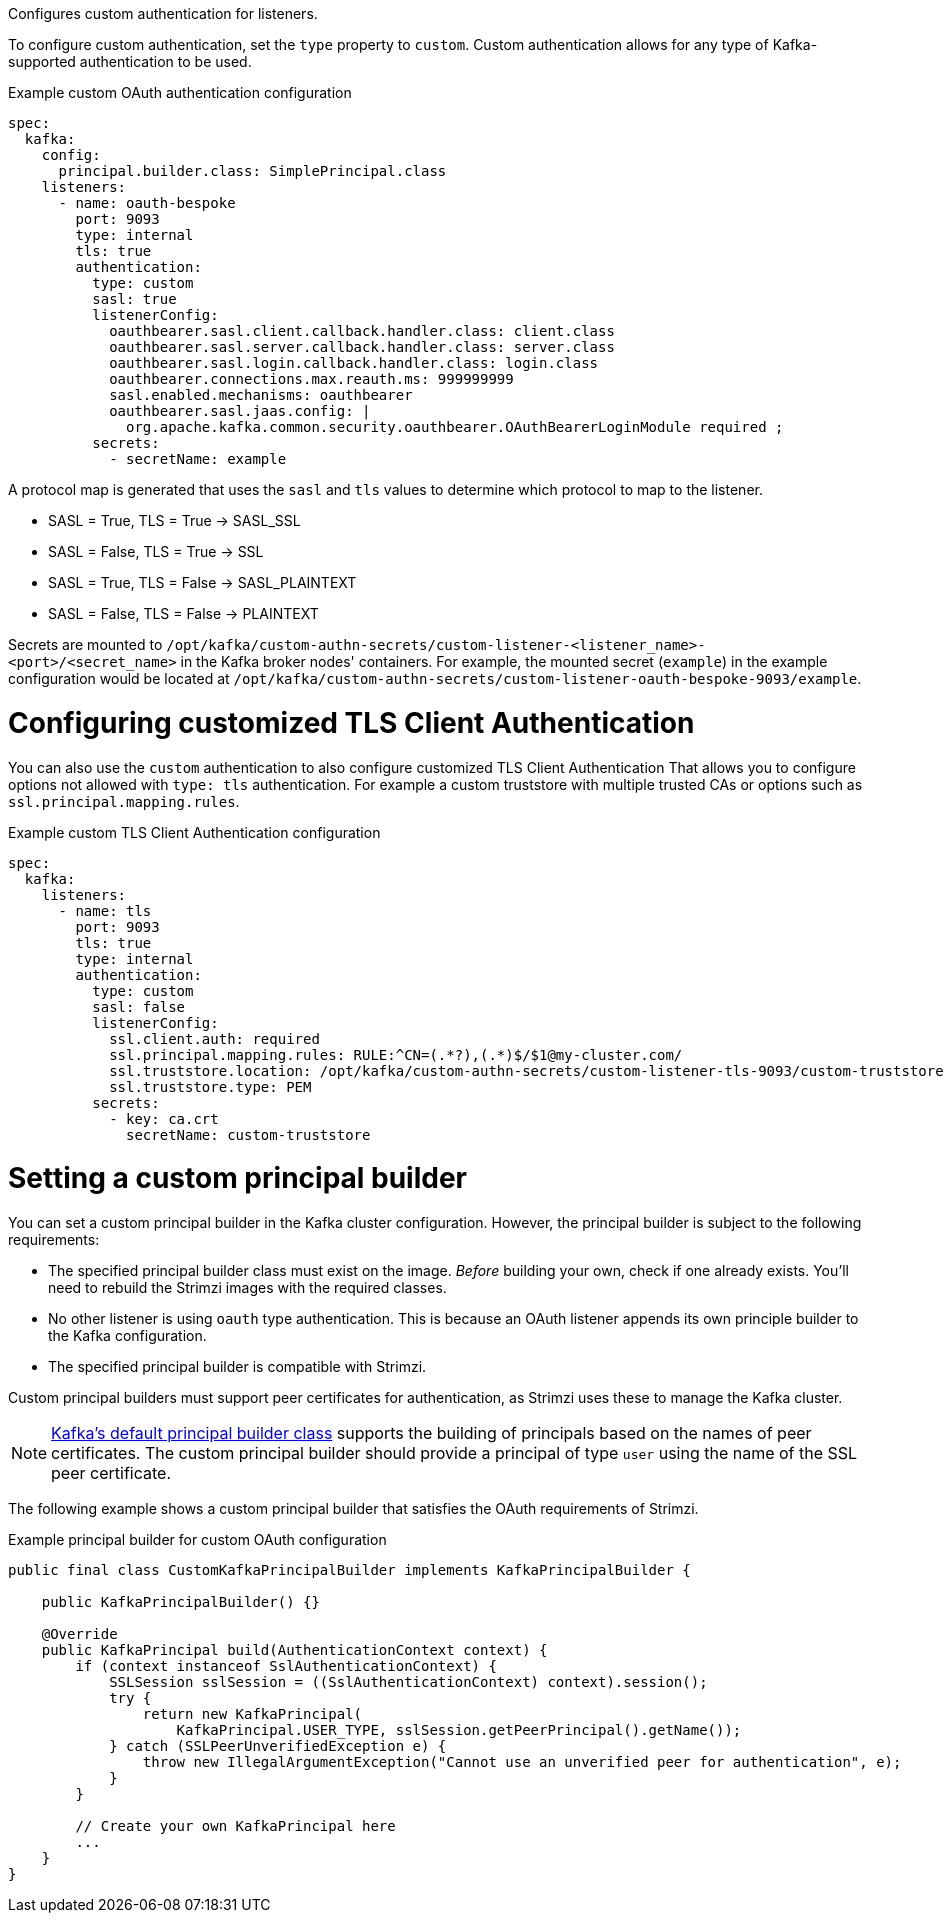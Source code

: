 Configures custom authentication for listeners.

To configure custom authentication, set the `type` property to `custom`.
Custom authentication allows for any type of Kafka-supported authentication to be used.

.Example custom OAuth authentication configuration
[source,yaml,subs="attributes+"]
----
spec:
  kafka:
    config:
      principal.builder.class: SimplePrincipal.class
    listeners:
      - name: oauth-bespoke
        port: 9093
        type: internal
        tls: true
        authentication:
          type: custom
          sasl: true
          listenerConfig:
            oauthbearer.sasl.client.callback.handler.class: client.class
            oauthbearer.sasl.server.callback.handler.class: server.class
            oauthbearer.sasl.login.callback.handler.class: login.class
            oauthbearer.connections.max.reauth.ms: 999999999
            sasl.enabled.mechanisms: oauthbearer
            oauthbearer.sasl.jaas.config: |
              org.apache.kafka.common.security.oauthbearer.OAuthBearerLoginModule required ;
          secrets:
            - secretName: example
----

A protocol map is generated that uses the `sasl` and `tls` values to determine which protocol to map to the listener.

* SASL = True, TLS = True -> SASL_SSL
* SASL = False, TLS = True -> SSL
* SASL = True, TLS = False -> SASL_PLAINTEXT
* SASL = False, TLS = False -> PLAINTEXT

Secrets are mounted to `/opt/kafka/custom-authn-secrets/custom-listener-<listener_name>-<port>/<secret_name>` in the Kafka broker nodes' containers.
For example, the mounted secret (`example`) in the example configuration would be located at `/opt/kafka/custom-authn-secrets/custom-listener-oauth-bespoke-9093/example`.

= Configuring customized TLS Client Authentication

You can also use the `custom` authentication to also configure customized TLS Client Authentication
That allows you to configure options not allowed with `type: tls` authentication.
For example a custom truststore with multiple trusted CAs or options such as `ssl.principal.mapping.rules`.

.Example custom TLS Client Authentication configuration
[source,yaml,subs="attributes+"]
----
spec:
  kafka:
    listeners:
      - name: tls
        port: 9093
        tls: true
        type: internal
        authentication:
          type: custom
          sasl: false
          listenerConfig:
            ssl.client.auth: required
            ssl.principal.mapping.rules: RULE:^CN=(.*?),(.*)$/$1@my-cluster.com/
            ssl.truststore.location: /opt/kafka/custom-authn-secrets/custom-listener-tls-9093/custom-truststore/ca.crt
            ssl.truststore.type: PEM
          secrets:
            - key: ca.crt
              secretName: custom-truststore
----

= Setting a custom principal builder

You can set a custom principal builder in the Kafka cluster configuration.
However, the principal builder is subject to the following requirements:

* The specified principal builder class must exist on the image.
_Before_ building your own, check if one already exists.
You'll need to rebuild the Strimzi images with the required classes.
* No other listener is using `oauth` type authentication.
This is because an OAuth listener appends its own principle builder to the Kafka configuration.
* The specified principal builder is compatible with Strimzi.

Custom principal builders must support peer certificates for authentication, as Strimzi uses these to manage the Kafka cluster.

ifdef::Section[]
A custom OAuth principal builder might be identical or very similar to the Strimzi https://github.com/strimzi/strimzi-kafka-oauth/blob/main/oauth-server/src/main/java/io/strimzi/kafka/oauth/server/OAuthKafkaPrincipalBuilder.java[OAuth principal builder].
endif::Section[]

NOTE: link:https://github.com/apache/kafka/blob/trunk/clients/src/main/java/org/apache/kafka/common/security/authenticator/DefaultKafkaPrincipalBuilder.java#L73-L79[Kafka's default principal builder class] supports the building of principals based on the names of peer certificates.
The custom principal builder should provide a principal of type `user` using the name of the SSL peer certificate.

The following example shows a custom principal builder that satisfies the OAuth requirements of Strimzi.

.Example principal builder for custom OAuth configuration
[source,java,subs="attributes+"]
----
public final class CustomKafkaPrincipalBuilder implements KafkaPrincipalBuilder {

    public KafkaPrincipalBuilder() {}

    @Override
    public KafkaPrincipal build(AuthenticationContext context) {
        if (context instanceof SslAuthenticationContext) {
            SSLSession sslSession = ((SslAuthenticationContext) context).session();
            try {
                return new KafkaPrincipal(
                    KafkaPrincipal.USER_TYPE, sslSession.getPeerPrincipal().getName());
            } catch (SSLPeerUnverifiedException e) {
                throw new IllegalArgumentException("Cannot use an unverified peer for authentication", e);
            }
        }

        // Create your own KafkaPrincipal here
        ...
    }
}
----
